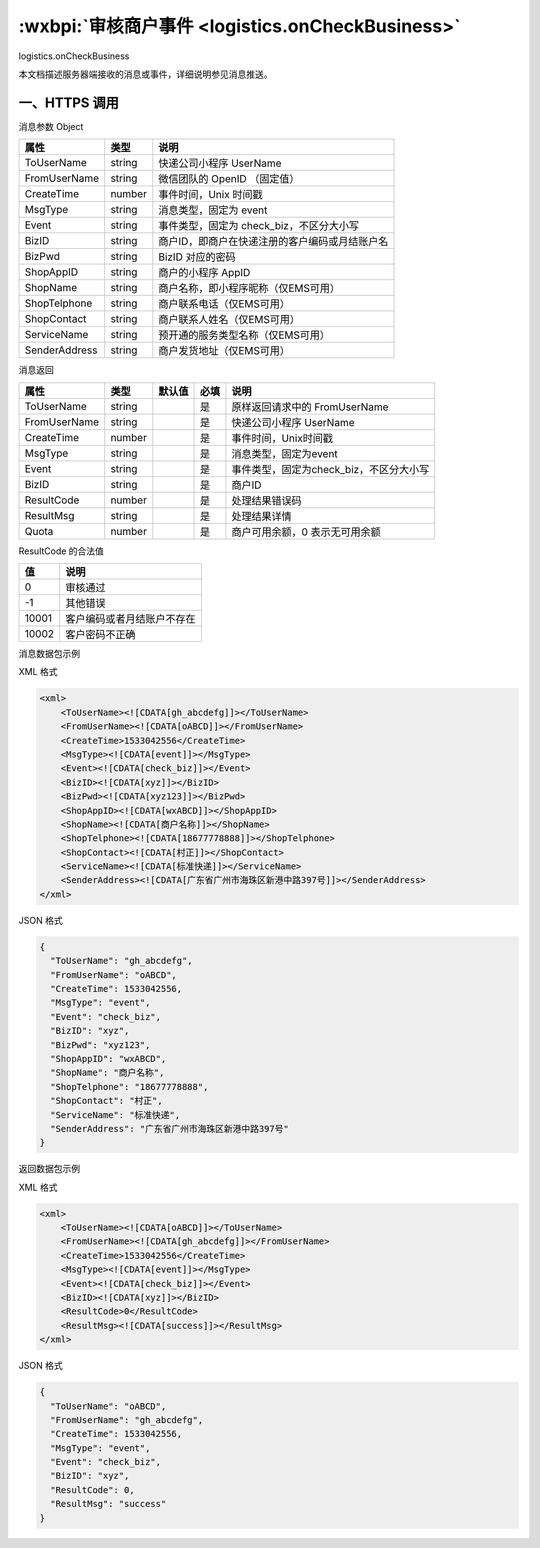.. _logistics.onCheckBusiness:

:wxbpi:`审核商户事件 <logistics.onCheckBusiness>`
============================================================

logistics.onCheckBusiness

本文档描述服务器端接收的消息或事件，详细说明参见消息推送。

一、HTTPS 调用
------------------

消息参数 Object

+---------------+--------+------------------------------------------------+
|     属性      |  类型  |                      说明                      |
+===============+========+================================================+
| ToUserName    | string | 快递公司小程序 UserName                        |
+---------------+--------+------------------------------------------------+
| FromUserName  | string | 微信团队的 OpenID （固定值）                   |
+---------------+--------+------------------------------------------------+
| CreateTime    | number | 事件时间，Unix 时间戳                          |
+---------------+--------+------------------------------------------------+
| MsgType       | string | 消息类型，固定为 event                         |
+---------------+--------+------------------------------------------------+
| Event         | string | 事件类型，固定为 check_biz，不区分大小写       |
+---------------+--------+------------------------------------------------+
| BizID         | string | 商户ID，即商户在快递注册的客户编码或月结账户名 |
+---------------+--------+------------------------------------------------+
| BizPwd        | string | BizID 对应的密码                               |
+---------------+--------+------------------------------------------------+
| ShopAppID     | string | 商户的小程序 AppID                             |
+---------------+--------+------------------------------------------------+
| ShopName      | string | 商户名称，即小程序昵称（仅EMS可用）            |
+---------------+--------+------------------------------------------------+
| ShopTelphone  | string | 商户联系电话（仅EMS可用）                      |
+---------------+--------+------------------------------------------------+
| ShopContact   | string | 商户联系人姓名（仅EMS可用）                    |
+---------------+--------+------------------------------------------------+
| ServiceName   | string | 预开通的服务类型名称（仅EMS可用）              |
+---------------+--------+------------------------------------------------+
| SenderAddress | string | 商户发货地址（仅EMS可用）                      |
+---------------+--------+------------------------------------------------+

消息返回

+--------------+--------+--------+------+-----------------------------------------+
|     属性     |  类型  | 默认值 | 必填 |                  说明                   |
+==============+========+========+======+=========================================+
| ToUserName   | string |        | 是   | 原样返回请求中的 FromUserName           |
+--------------+--------+--------+------+-----------------------------------------+
| FromUserName | string |        | 是   | 快递公司小程序 UserName                 |
+--------------+--------+--------+------+-----------------------------------------+
| CreateTime   | number |        | 是   | 事件时间，Unix时间戳                    |
+--------------+--------+--------+------+-----------------------------------------+
| MsgType      | string |        | 是   | 消息类型，固定为event                   |
+--------------+--------+--------+------+-----------------------------------------+
| Event        | string |        | 是   | 事件类型，固定为check_biz，不区分大小写 |
+--------------+--------+--------+------+-----------------------------------------+
| BizID        | string |        | 是   | 商户ID                                  |
+--------------+--------+--------+------+-----------------------------------------+
| ResultCode   | number |        | 是   | 处理结果错误码                          |
+--------------+--------+--------+------+-----------------------------------------+
| ResultMsg    | string |        | 是   | 处理结果详情                            |
+--------------+--------+--------+------+-----------------------------------------+
| Quota        | number |        | 是   | 商户可用余额，0 表示无可用余额          |
+--------------+--------+--------+------+-----------------------------------------+

ResultCode 的合法值

+-------+----------------------------+
|  值   |            说明            |
+=======+============================+
| 0     | 审核通过                   |
+-------+----------------------------+
| -1    | 其他错误                   |
+-------+----------------------------+
| 10001 | 客户编码或者月结账户不存在 |
+-------+----------------------------+
| 10002 | 客户密码不正确             |
+-------+----------------------------+

消息数据包示例

XML 格式

.. code:: xml

  <xml>
      <ToUserName><![CDATA[gh_abcdefg]]></ToUserName>
      <FromUserName><![CDATA[oABCD]]></FromUserName>
      <CreateTime>1533042556</CreateTime>
      <MsgType><![CDATA[event]]></MsgType>
      <Event><![CDATA[check_biz]]></Event>
      <BizID><![CDATA[xyz]]></BizID>
      <BizPwd><![CDATA[xyz123]]></BizPwd>
      <ShopAppID><![CDATA[wxABCD]]></ShopAppID>
      <ShopName><![CDATA[商户名称]]></ShopName>
      <ShopTelphone><![CDATA[18677778888]]></ShopTelphone>
      <ShopContact><![CDATA[村正]]></ShopContact>
      <ServiceName><![CDATA[标准快递]]></ServiceName>
      <SenderAddress><![CDATA[广东省广州市海珠区新港中路397号]]></SenderAddress>
  </xml>

JSON 格式

.. code:: json

  {
    "ToUserName": "gh_abcdefg",
    "FromUserName": "oABCD",
    "CreateTime": 1533042556,
    "MsgType": "event",
    "Event": "check_biz",
    "BizID": "xyz",
    "BizPwd": "xyz123",
    "ShopAppID": "wxABCD",
    "ShopName": "商户名称",
    "ShopTelphone": "18677778888",
    "ShopContact": "村正",
    "ServiceName": "标准快递",
    "SenderAddress": "广东省广州市海珠区新港中路397号"
  }

返回数据包示例

XML 格式

.. code:: xml

  <xml>
      <ToUserName><![CDATA[oABCD]]></ToUserName>
      <FromUserName><![CDATA[gh_abcdefg]]></FromUserName>
      <CreateTime>1533042556</CreateTime>
      <MsgType><![CDATA[event]]></MsgType>
      <Event><![CDATA[check_biz]]></Event>
      <BizID><![CDATA[xyz]]></BizID>
      <ResultCode>0</ResultCode>
      <ResultMsg><![CDATA[success]]></ResultMsg>
  </xml>

JSON 格式

.. code:: json

  {
    "ToUserName": "oABCD",
    "FromUserName": "gh_abcdefg",
    "CreateTime": 1533042556,
    "MsgType": "event",
    "Event": "check_biz",
    "BizID": "xyz",
    "ResultCode": 0,
    "ResultMsg": "success"
  }
